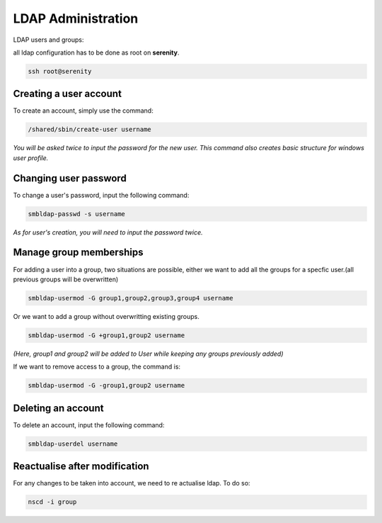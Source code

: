LDAP Administration
===================

.. image:: /images/ldap.png

LDAP users and groups:

all ldap configuration has to be done as root on **serenity**. 

.. code:: tcsh

  ssh root@serenity
 
Creating a user account
.......................

To create an account, simply use the command: 

.. code:: tcsh
 
  /shared/sbin/create-user username

*You will be asked twice to input the password for the new user. This command also creates basic structure for windows user profile.*

Changing user password
......................

To change a user's password, input the following command:

.. code:: tcsh

  smbldap-passwd -s username

*As for user's creation, you will need to input the password twice.*

Manage group memberships
........................

For adding a user into a group, two situations are possible, either we want to add all the groups for a specfic user.(all previous groups will be overwritten)

.. code:: tcsh

  smbldap-usermod -G group1,group2,group3,group4 username

Or we want to add a group without overwritting existing groups.

.. code:: tcsh

  smbldap-usermod -G +group1,group2 username
  
*(Here, group1 and group2 will be added to User while keeping any groups previously added)*

If we want to remove access to a group, the command is: 

.. code:: tcsh

  smbldap-usermod -G -group1,group2 username
  
Deleting an account
...................

To delete an account, input the following command:

.. code:: tcsh

  smbldap-userdel username
  
Reactualise after modification
..............................

For any changes to be taken into account, we need to re actualise ldap. To do so:

.. code:: tcsh

  nscd -i group